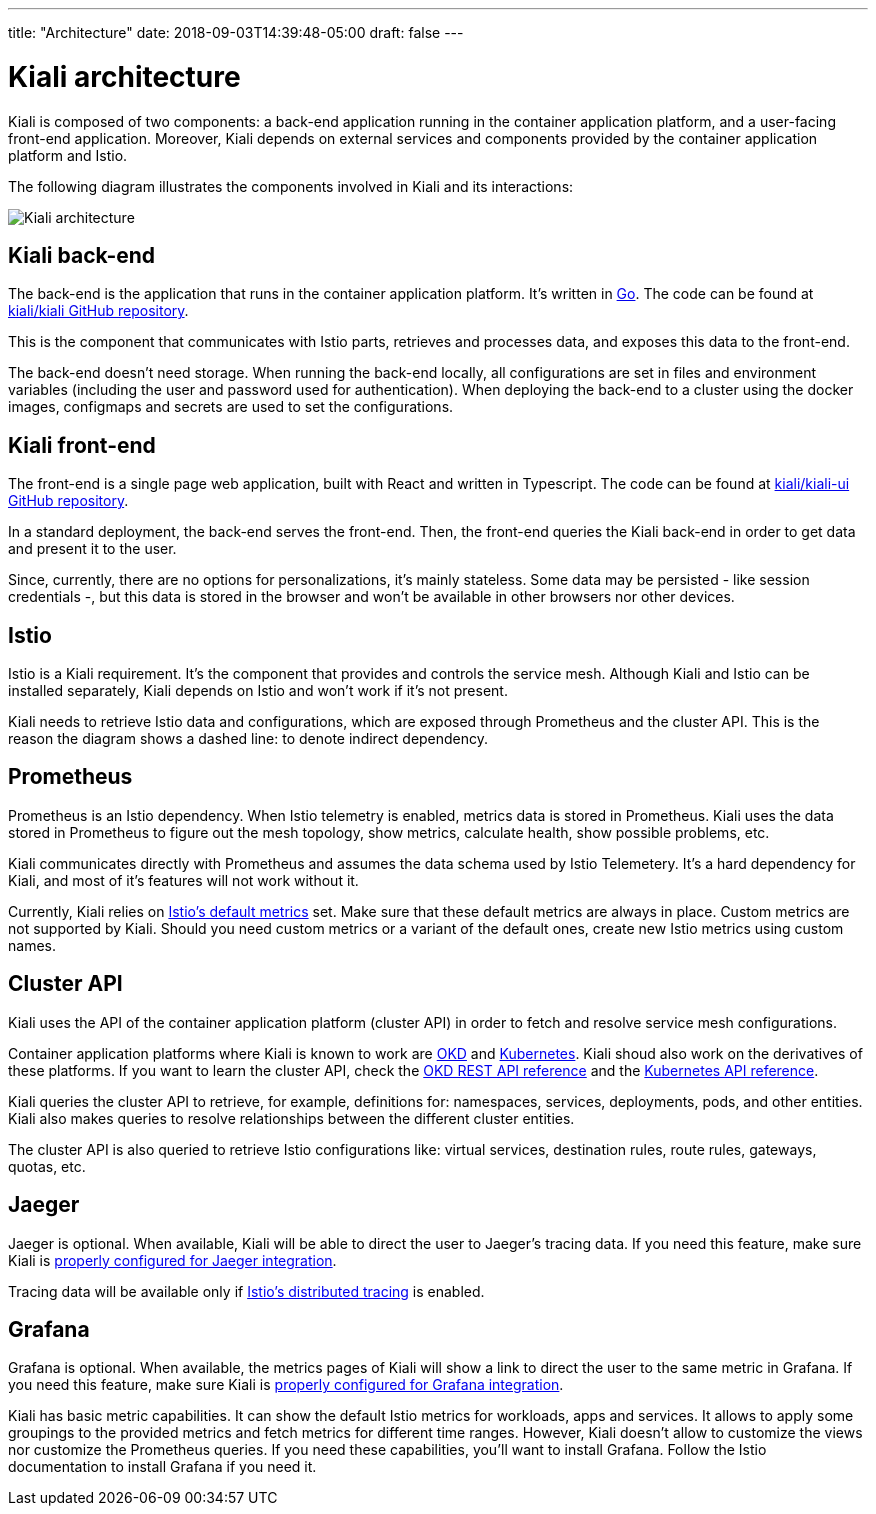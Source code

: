 ---
title: "Architecture"
date: 2018-09-03T14:39:48-05:00
draft: false
---

= Kiali architecture
:imagesdir: /images/documentation/architecture

Kiali is composed of two components: a back-end application running in the
container application platform, and a user-facing front-end application.
Moreover, Kiali depends on external services and components provided by the
container application platform and Istio.

The following diagram illustrates the components involved in Kiali and its
interactions:

image::architecture.png[Kiali architecture]

== Kiali back-end

The back-end is the application that runs in the container application platform.
It's written in http://golang.org/[Go]. The code can be found at
https://github.com/kiali/kiali[kiali/kiali GitHub repository].

This is the component that communicates with Istio parts, retrieves and
processes data, and exposes this data to the front-end.

The back-end doesn't need storage. When running the back-end locally, all
configurations are set in files and environment variables (including the user
and password used for authentication). When deploying the back-end to a cluster
using the docker images, configmaps and secrets are used to set the
configurations.

== Kiali front-end

The front-end is a single page web application, built with React and written in
Typescript. The code can be found at
https://github.com/kiali/kiali-ui[kiali/kiali-ui GitHub repository].

In a standard deployment, the back-end serves the front-end. Then, the front-end
queries the Kiali back-end in order to get data and present it to the user. 

Since, currently, there are no options for personalizations, it's mainly
stateless. Some data may be persisted - like session credentials -, but this
data is stored in the browser and won't be available in other browsers nor
other devices.

== Istio

Istio is a Kiali requirement. It's the component that provides and controls the
service mesh. Although Kiali and Istio can be installed separately, Kiali
depends on Istio and won't work if it's not present.

Kiali needs to retrieve Istio data and configurations, which are exposed
through Prometheus and the cluster API. This is the reason the diagram shows a
dashed line: to denote indirect dependency.

== Prometheus

Prometheus is an Istio dependency. When Istio telemetry is enabled, metrics
data is stored in Prometheus. Kiali uses the data stored in Prometheus to
figure out the mesh topology, show metrics, calculate health, show possible
problems, etc.

Kiali communicates directly with Prometheus and assumes the data schema used by
Istio Telemetery. It's a hard dependency for Kiali, and most of it's
features will not work without it.

Currently, Kiali relies on
https://istio.io/docs/reference/config/policy-and-telemetry/metrics/[Istio's
default metrics] set. Make sure that these default metrics are always in place.
Custom metrics are not supported by Kiali. Should you need custom metrics or a
variant of the default ones, create new Istio metrics using custom names.

== Cluster API

Kiali uses the API of the container application platform (cluster API) in order
to fetch and resolve service mesh configurations.

Container application platforms where Kiali is known to work are
http://www.okd.io/[OKD] and http://kubernetes.io/[Kubernetes]. Kiali shoud also
work on the derivatives of these platforms. If you want to learn the cluster
API, check the https://docs.okd.io/latest/rest_api/index.html[OKD REST API
reference] and the
https://kubernetes.io/docs/reference/kubernetes-api/[Kubernetes API reference].

Kiali queries the cluster API to retrieve, for example, definitions for:
namespaces, services, deployments, pods, and other entities. Kiali also makes
queries to resolve relationships between the different cluster entities.

The cluster API is also queried to retrieve Istio configurations like: virtual
services, destination rules, route rules, gateways, quotas, etc.

== Jaeger

Jaeger is optional. When available, Kiali will be able to direct the user to
Jaeger's tracing data. If you need this feature, make sure Kiali is
https://github.com/kiali/kiali#jaeger[properly configured for Jaeger
integration].

Tracing data will be available only if
https://istio.io/docs/tasks/telemetry/distributed-tracing/[Istio's distributed
tracing] is enabled. 


== Grafana

Grafana is optional. When available, the metrics pages of Kiali will show a
link to direct the user to the same metric in Grafana. If you need this
feature, make sure Kiali is https://github.com/kiali/kiali#grafana[properly
configured for Grafana integration].

Kiali has basic metric capabilities. It can show the default Istio metrics for
workloads, apps and services. It allows to apply some groupings to the provided
metrics and fetch metrics for different time ranges. However, Kiali doesn't
allow to customize the views nor customize the Prometheus queries. If you need
these capabilities, you'll want to install Grafana. Follow the Istio
documentation to install Grafana if you need it.


